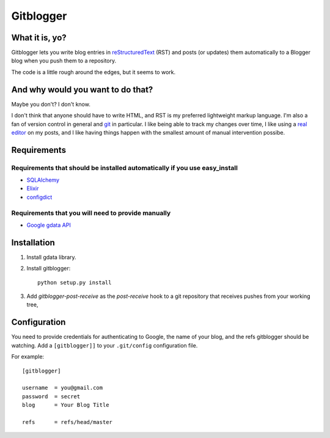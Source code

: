==========
Gitblogger
==========

What it is, yo?
===============

Gitblogger lets you write blog entries in reStructuredText_ (RST) and posts
(or updates) them automatically to a Blogger blog when you push them to a
repository.

The code is a little rough around the edges, but it seems to work.

And why would you want to do that?
==================================

Maybe you don't?  I don't know.

I don't think that anyone should have to write HTML, and RST is my
preferred lightweight markup language.  I'm also a fan of version control
in general and git_ in particular.  I like being able to track my changes
over time, I like using a `real editor`_ on my posts, and I like having
things happen with the smallest amount of manual intervention possibe.

Requirements
============

Requirements that should be installed automatically if you use easy_install
---------------------------------------------------------------------------

- SQLAlchemy_
- Elixir_
- configdict_

Requirements that you will need to provide manually
---------------------------------------------------

- `Google gdata API`_

.. _sqlalchemy: http://www.sqlalchemy.org/
.. _elixir: http://elixir.ematia.de/trac/wiki
.. _configdict: http://github.com/larsks/configdict
.. _google gdata api: http://code.google.com/p/gdata-python-client/

Installation
============

#. Install gdata library.

#. Install gitblogger::

     python setup.py install

#. Add `gitblogger-post-receive` as the `post-receive` hook
   to a git repository that receives
   pushes from your working tree,

Configuration
=============

You need to provide credentials for authenticating to Google, the name of
your blog, and the refs gitblogger should be watching.  Add a 
``[gitblogger]]`` to your ``.git/config`` configuration file.

For example::

  [gitblogger]

  username  = you@gmail.com
  password  = secret
  blog      = Your Blog Title

  refs      = refs/head/master

.. _restructuredtext: http://docutils.sourceforge.net/rst.html
.. _real editor: http://www.vim.org/
.. _git: http://git-scm.org/

